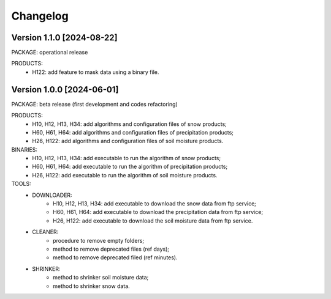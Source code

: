 =========
Changelog
=========

Version 1.1.0 [2024-08-22]
**************************
PACKAGE: operational release

PRODUCTS:
	- H122: add feature to mask data using a binary file.


Version 1.0.0 [2024-06-01]
**************************
PACKAGE: beta release (first development and codes refactoring)

PRODUCTS:
	- H10, H12, H13, H34: add algorithms and configuration files of snow products;
	- H60, H61, H64: add algorithms and configuration files of precipitation products;
	- H26, H122: add algorithms and configuration files of soil moisture products.
	
BINARIES:
	- H10, H12, H13, H34: add executable to run the algorithm of snow products;
	- H60, H61, H64: add executable to run the algorithm of precipitation products;
	- H26, H122: add executable to run the algorithm of soil moisture products.

TOOLS:
	- DOWNLOADER:
		- H10, H12, H13, H34: add executable to download the snow data from ftp service;
		- H60, H61, H64: add executable to download the precipitation data from ftp service;
		- H26, H122: add executable to download the soil moisture data from ftp service. 
	- CLEANER:
		- procedure to remove empty folders;
		- method to remove deprecated files (ref days);
		- method to remove deprecated filed (ref minutes).
	- SHRINKER:
		- method to shrinker soil moisture data;
		- method to shrinker snow data.

